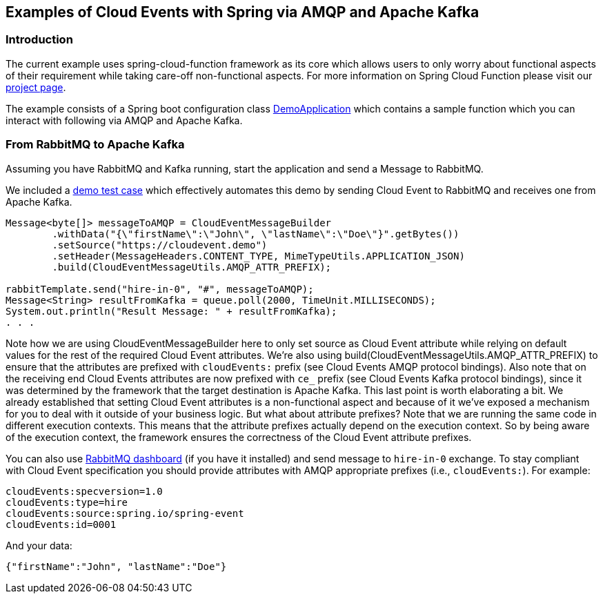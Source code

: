 ## Examples of Cloud Events with Spring via AMQP and Apache Kafka

### Introduction
The current example uses spring-cloud-function framework as its core which allows users to only worry about functional aspects of 
their requirement while taking care-off non-functional aspects. For more information on Spring Cloud Function please visit 
our https://spring.io/projects/spring-cloud-function[project page].

The example consists of a Spring boot configuration class 
https://github.com/spring-cloud/spring-cloud-function/blob/master/spring-cloud-function-samples/function-sample-cloudevent-stream/src/main/java/io/spring/cloudevent/DemoApplication.java[DemoApplication]
which contains a sample function which you can interact with following via AMQP and Apache Kafka.

### From RabbitMQ to Apache Kafka

Assuming you have RabbitMQ and Kafka running, start the application and send a Message to RabbitMQ. 

We included a https://github.com/spring-cloud/spring-cloud-function/blob/master/spring-cloud-function-samples/function-sample-cloudevent-stream/src/test/java/io/spring/cloudevent/DemoApplicationTests.java[demo test case] which effectively automates this demo by sending Cloud Event to RabbitMQ and receives one from Apache Kafka.

```
Message<byte[]> messageToAMQP = CloudEventMessageBuilder
	.withData("{\"firstName\":\"John\", \"lastName\":\"Doe\"}".getBytes())
	.setSource("https://cloudevent.demo")
	.setHeader(MessageHeaders.CONTENT_TYPE, MimeTypeUtils.APPLICATION_JSON)
	.build(CloudEventMessageUtils.AMQP_ATTR_PREFIX);

rabbitTemplate.send("hire-in-0", "#", messageToAMQP);
Message<String> resultFromKafka = queue.poll(2000, TimeUnit.MILLISECONDS);
System.out.println("Result Message: " + resultFromKafka);
. . .
```

Note how we are using CloudEventMessageBuilder here to only set source as Cloud Event attribute while relying on default values for the rest of the 
required Cloud Event attributes. We’re also using build(CloudEventMessageUtils.AMQP_ATTR_PREFIX) to ensure that the attributes are prefixed with `cloudEvents:` 
prefix (see Cloud Events AMQP protocol bindings).
Also note that on the receiving end Cloud Events attributes are now prefixed with `ce_` prefix (see Cloud Events Kafka protocol bindings), 
since it was determined by the framework that the target destination is Apache Kafka.
This last point is worth elaborating a bit. We already established that setting Cloud Event attributes is a non-functional aspect and because 
of it we’ve exposed a mechanism for you to deal with it outside of your business logic. But what about attribute prefixes? Note that we are running the 
same code in different execution contexts. This means that the attribute prefixes actually depend on the execution context. So by being aware of the execution 
context, the framework ensures the correctness of the Cloud Event attribute prefixes.

You can also use http://localhost:15672/[RabbitMQ dashboard] (if you have it installed) and send message to `hire-in-0` exchange.
To stay compliant with Cloud Event specification you should provide attributes with AMQP appropriate prefixes (i.e., `cloudEvents:`). For example:

```
cloudEvents:specversion=1.0
cloudEvents:type=hire
cloudEvents:source:spring.io/spring-event
cloudEvents:id=0001
```

And your data:
```
{"firstName":"John", "lastName":"Doe"}
```
